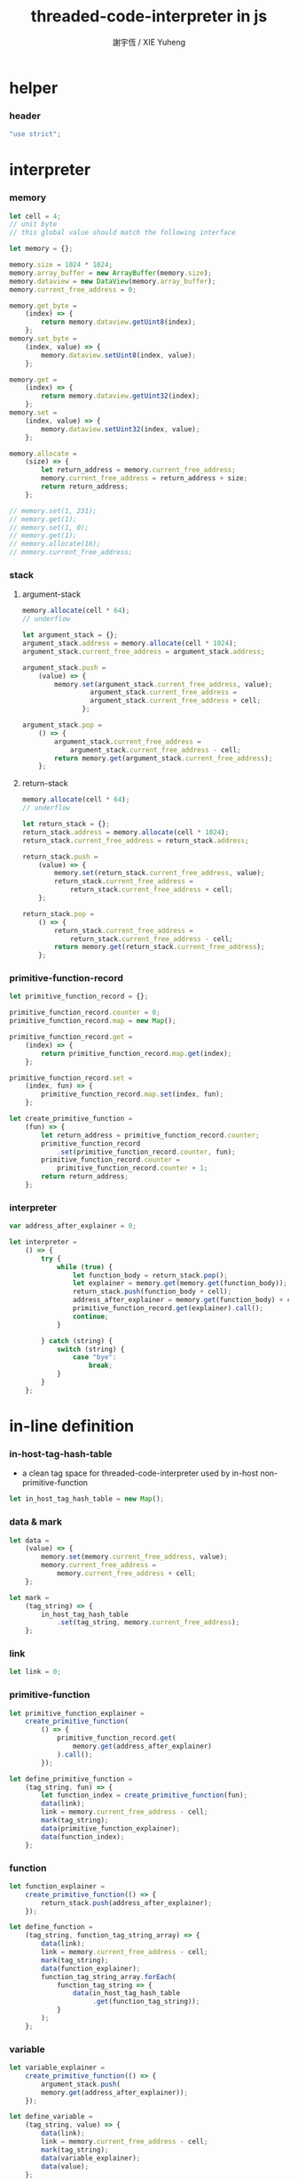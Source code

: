 #+TITLE:  threaded-code-interpreter in js
#+AUTHOR: 謝宇恆 / XIE Yuheng
#+PROPERTY: tangle threaded-code-interpreter.js

* helper

*** header

    #+begin_src js
    "use strict";
    #+end_src

* interpreter

*** memory

    #+begin_src js
    let cell = 4;
    // unit byte
    // this global value should match the following interface

    let memory = {};

    memory.size = 1024 * 1024;
    memory.array_buffer = new ArrayBuffer(memory.size);
    memory.dataview = new DataView(memory.array_buffer);
    memory.current_free_address = 0;

    memory.get_byte =
        (index) => {
            return memory.dataview.getUint8(index);
        };
    memory.set_byte =
        (index, value) => {
            memory.dataview.setUint8(index, value);
        };

    memory.get =
        (index) => {
            return memory.dataview.getUint32(index);
        };
    memory.set =
        (index, value) => {
            memory.dataview.setUint32(index, value);
        };

    memory.allocate =
        (size) => {
            let return_address = memory.current_free_address;
            memory.current_free_address = return_address + size;
            return return_address;
        };

    // memory.set(1, 231);
    // memory.get(1);
    // memory.set(1, 0);
    // memory.get(1);
    // memory.allocate(16);
    // memory.current_free_address;
    #+end_src

*** stack

***** argument-stack

      #+begin_src js
      memory.allocate(cell * 64);
      // underflow

      let argument_stack = {};
      argument_stack.address = memory.allocate(cell * 1024);
      argument_stack.current_free_address = argument_stack.address;

      argument_stack.push =
          (value) => {
              memory.set(argument_stack.current_free_address, value);
                       argument_stack.current_free_address =
                       argument_stack.current_free_address + cell;
                     };

      argument_stack.pop =
          () => {
              argument_stack.current_free_address =
                  argument_stack.current_free_address - cell;
              return memory.get(argument_stack.current_free_address);
          };
      #+end_src

***** return-stack

      #+begin_src js
      memory.allocate(cell * 64);
      // underflow

      let return_stack = {};
      return_stack.address = memory.allocate(cell * 1024);
      return_stack.current_free_address = return_stack.address;

      return_stack.push =
          (value) => {
              memory.set(return_stack.current_free_address, value);
              return_stack.current_free_address =
                  return_stack.current_free_address + cell;
          };

      return_stack.pop =
          () => {
              return_stack.current_free_address =
                  return_stack.current_free_address - cell;
              return memory.get(return_stack.current_free_address);
          };
      #+end_src

*** primitive-function-record

    #+begin_src js
    let primitive_function_record = {};

    primitive_function_record.counter = 0;
    primitive_function_record.map = new Map();

    primitive_function_record.get =
        (index) => {
            return primitive_function_record.map.get(index);
        };

    primitive_function_record.set =
        (index, fun) => {
            primitive_function_record.map.set(index, fun);
        };

    let create_primitive_function =
        (fun) => {
            let return_address = primitive_function_record.counter;
            primitive_function_record
                .set(primitive_function_record.counter, fun);
            primitive_function_record.counter =
                primitive_function_record.counter + 1;
            return return_address;
        };
    #+end_src

*** interpreter

    #+begin_src js
    var address_after_explainer = 0;

    let interpreter =
        () => {
            try {
                while (true) {
                    let function_body = return_stack.pop();
                    let explainer = memory.get(memory.get(function_body));
                    return_stack.push(function_body + cell);
                    address_after_explainer = memory.get(function_body) + cell;
                    primitive_function_record.get(explainer).call();
                    continue;
                }

            } catch (string) {
                switch (string) {
                    case "bye":
                        break;
                }
            }
        };
    #+end_src

* in-line definition

*** in-host-tag-hash-table

    - a clean tag space for threaded-code-interpreter
      used by in-host non-primitive-function

    #+begin_src js
    let in_host_tag_hash_table = new Map();
    #+end_src

*** data & mark

    #+begin_src js
    let data =
        (value) => {
            memory.set(memory.current_free_address, value);
            memory.current_free_address =
                memory.current_free_address + cell;
        };

    let mark =
        (tag_string) => {
            in_host_tag_hash_table
                .set(tag_string, memory.current_free_address);
        };
    #+end_src

*** link

    #+begin_src js
    let link = 0;
    #+end_src

*** primitive-function

    #+begin_src js
    let primitive_function_explainer =
        create_primitive_function(
            () => {
                primitive_function_record.get(
                    memory.get(address_after_explainer)
                ).call();
            });

    let define_primitive_function =
        (tag_string, fun) => {
            let function_index = create_primitive_function(fun);
            data(link);
            link = memory.current_free_address - cell;
            mark(tag_string);
            data(primitive_function_explainer);
            data(function_index);
        };
    #+end_src

*** function

    #+begin_src js
    let function_explainer =
        create_primitive_function(() => {
            return_stack.push(address_after_explainer);
        });

    let define_function =
        (tag_string, function_tag_string_array) => {
            data(link);
            link = memory.current_free_address - cell;
            mark(tag_string);
            data(function_explainer);
            function_tag_string_array.forEach(
                function_tag_string => {
                    data(in_host_tag_hash_table
                         .get(function_tag_string));
                }
            );
        };
    #+end_src

*** variable

    #+begin_src js
    let variable_explainer =
        create_primitive_function(() => {
            argument_stack.push(
            memory.get(address_after_explainer));
        });

    let define_variable =
        (tag_string, value) => {
            data(link);
            link = memory.current_free_address - cell;
            mark(tag_string);
            data(variable_explainer);
            data(value);
        };
    #+end_src

* primitive-function

*** ending

***** end
      #+begin_src js
      define_primitive_function(
          "end",
          () => {
              return_stack.pop();
          }
      );
      #+end_src

*** exiting

***** bye

      #+begin_src js
      define_primitive_function(
          "bye",
          () => {
              console.log("bye bye ^-^/");
              throw "bye";
          }
      );
      #+end_src

*** the stack

***** dup

      #+begin_src js
      define_primitive_function(
          "dup",
          () => {
              let a = argument_stack.pop();
              argument_stack.push(a);
              argument_stack.push(a);
          }
      );
      #+end_src

*** integer

***** mul

      #+begin_src js
      define_primitive_function(
          "mul",
          () => {
              let a = argument_stack.pop();
              let b = argument_stack.pop();
              argument_stack.push(a * b);
          }
      );
      #+end_src

*** io

***** simple-wirte

      #+begin_src js
      define_primitive_function(
          "simple-wirte",
          () => {
              console.log(argument_stack.pop());
          }
      );
      #+end_src

* play

*** little-test

    #+begin_src js
    define_variable("little-test-number", 4);

    define_function(
        "square",
        [ "dup",
          "mul",
          "end"
        ]
    );

    define_function(
        "little-test",
        [ "little-test-number",
          "square",
          "simple-wirte",
          "bye"
        ]
    );

    define_function(
        "first-function",
        [ "little-test",
          "end"
        ]
    );

    let function_body_for_little_test =
        in_host_tag_hash_table.get("first-function")
        + cell;
    #+end_src

*** begin-to-interpret-threaded-code

    #+begin_src js
    let begin_to_interpret_threaded_code =
        () => {
            return_stack.push(function_body_for_little_test);
            interpreter();
        };

    begin_to_interpret_threaded_code();
    #+end_src

